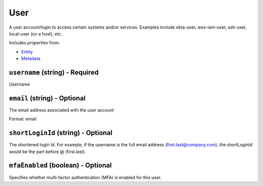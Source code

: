 User
====

A user account/login to access certain systems and/or services. Examples include okta-user, aws-iam-user, ssh-user, local-user (on a host), etc.

Includes properties from:

* `Entity <Entity.html>`_
* `Metadata <Metadata.html>`_

``username`` (string) - Required
--------------------------------

Username

``email`` (string) - Optional
-----------------------------

The email address associated with the user account

Format: email

``shortLoginId`` (string) - Optional
------------------------------------

The shortened login Id. For example, if the username is the full email address (first.last@company.com), the shortLoginId would be the part before @ (first.last).

``mfaEnabled`` (boolean) - Optional
-----------------------------------

Specifies whether multi-factor authentication (MFA) is enabled for this user.